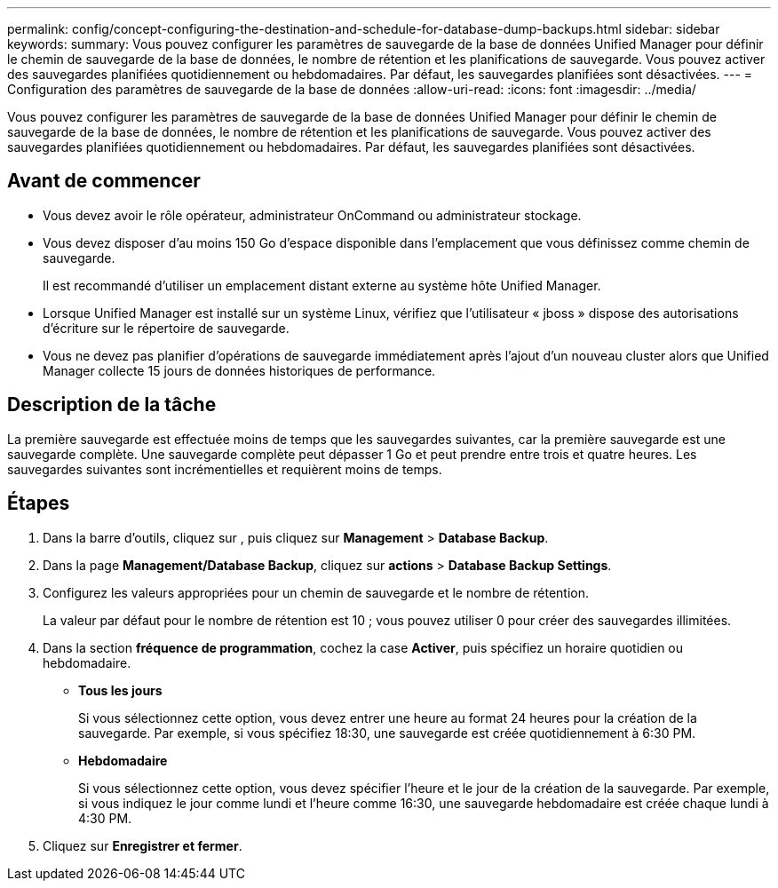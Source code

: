 ---
permalink: config/concept-configuring-the-destination-and-schedule-for-database-dump-backups.html 
sidebar: sidebar 
keywords:  
summary: Vous pouvez configurer les paramètres de sauvegarde de la base de données Unified Manager pour définir le chemin de sauvegarde de la base de données, le nombre de rétention et les planifications de sauvegarde. Vous pouvez activer des sauvegardes planifiées quotidiennement ou hebdomadaires. Par défaut, les sauvegardes planifiées sont désactivées. 
---
= Configuration des paramètres de sauvegarde de la base de données
:allow-uri-read: 
:icons: font
:imagesdir: ../media/


[role="lead"]
Vous pouvez configurer les paramètres de sauvegarde de la base de données Unified Manager pour définir le chemin de sauvegarde de la base de données, le nombre de rétention et les planifications de sauvegarde. Vous pouvez activer des sauvegardes planifiées quotidiennement ou hebdomadaires. Par défaut, les sauvegardes planifiées sont désactivées.



== Avant de commencer

* Vous devez avoir le rôle opérateur, administrateur OnCommand ou administrateur stockage.
* Vous devez disposer d'au moins 150 Go d'espace disponible dans l'emplacement que vous définissez comme chemin de sauvegarde.
+
Il est recommandé d'utiliser un emplacement distant externe au système hôte Unified Manager.

* Lorsque Unified Manager est installé sur un système Linux, vérifiez que l'utilisateur « jboss » dispose des autorisations d'écriture sur le répertoire de sauvegarde.
* Vous ne devez pas planifier d'opérations de sauvegarde immédiatement après l'ajout d'un nouveau cluster alors que Unified Manager collecte 15 jours de données historiques de performance.




== Description de la tâche

La première sauvegarde est effectuée moins de temps que les sauvegardes suivantes, car la première sauvegarde est une sauvegarde complète. Une sauvegarde complète peut dépasser 1 Go et peut prendre entre trois et quatre heures. Les sauvegardes suivantes sont incrémentielles et requièrent moins de temps.



== Étapes

. Dans la barre d'outils, cliquez sur *image:../media/clusterpage-settings-icon.gif[""]*, puis cliquez sur *Management* > *Database Backup*.
. Dans la page *Management/Database Backup*, cliquez sur *actions* > *Database Backup Settings*.
. Configurez les valeurs appropriées pour un chemin de sauvegarde et le nombre de rétention.
+
La valeur par défaut pour le nombre de rétention est 10 ; vous pouvez utiliser 0 pour créer des sauvegardes illimitées.

. Dans la section *fréquence de programmation*, cochez la case *Activer*, puis spécifiez un horaire quotidien ou hebdomadaire.
+
** *Tous les jours*
+
Si vous sélectionnez cette option, vous devez entrer une heure au format 24 heures pour la création de la sauvegarde. Par exemple, si vous spécifiez 18:30, une sauvegarde est créée quotidiennement à 6:30 PM.

** *Hebdomadaire*
+
Si vous sélectionnez cette option, vous devez spécifier l'heure et le jour de la création de la sauvegarde. Par exemple, si vous indiquez le jour comme lundi et l'heure comme 16:30, une sauvegarde hebdomadaire est créée chaque lundi à 4:30 PM.



. Cliquez sur *Enregistrer et fermer*.

